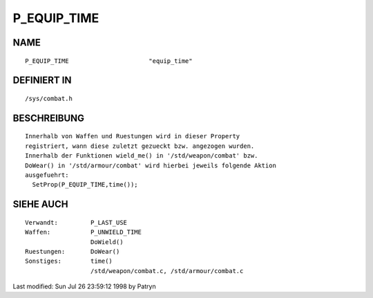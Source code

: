 P_EQUIP_TIME
============

NAME
----
::

      P_EQUIP_TIME			"equip_time"

DEFINIERT IN
------------
::

      /sys/combat.h

BESCHREIBUNG
------------
::

      Innerhalb von Waffen und Ruestungen wird in dieser Property
      registriert, wann diese zuletzt gezueckt bzw. angezogen wurden.
      Innerhalb der Funktionen wield_me() in '/std/weapon/combat' bzw.
      DoWear() in '/std/armour/combat' wird hierbei jeweils folgende Aktion
      ausgefuehrt:
	SetProp(P_EQUIP_TIME,time());

SIEHE AUCH
----------
::

      Verwandt:		P_LAST_USE
      Waffen:		P_UNWIELD_TIME
			DoWield()
      Ruestungen:	DoWear()
      Sonstiges:	time()
			/std/weapon/combat.c, /std/armour/combat.c


Last modified: Sun Jul 26 23:59:12 1998 by Patryn

